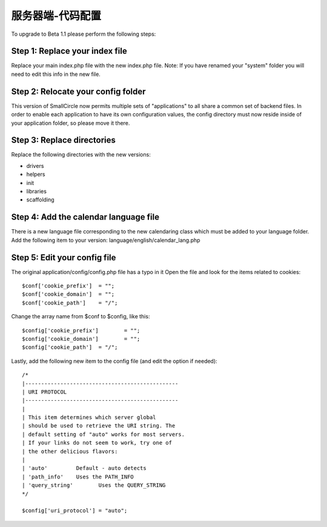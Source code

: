 ###################################
服务器端-代码配置
###################################

To upgrade to Beta 1.1 please perform the following steps:

Step 1: Replace your index file
===============================

Replace your main index.php file with the new index.php file. Note: If
you have renamed your "system" folder you will need to edit this info in
the new file.

Step 2: Relocate your config folder
===================================

This version of SmallCircle now permits multiple sets of "applications"
to all share a common set of backend files. In order to enable each
application to have its own configuration values, the config directory
must now reside inside of your application folder, so please move it
there.

Step 3: Replace directories
===========================

Replace the following directories with the new versions:

-  drivers
-  helpers
-  init
-  libraries
-  scaffolding

Step 4: Add the calendar language file
======================================

There is a new language file corresponding to the new calendaring class
which must be added to your language folder. Add the following item to
your version: language/english/calendar_lang.php

Step 5: Edit your config file
=============================

The original application/config/config.php file has a typo in it Open
the file and look for the items related to cookies::

	$conf['cookie_prefix']	= "";
	$conf['cookie_domain']	= "";
	$conf['cookie_path']	= "/";

Change the array name from $conf to $config, like this::

	$config['cookie_prefix']	= "";
	$config['cookie_domain']	= "";
	$config['cookie_path']	= "/";

Lastly, add the following new item to the config file (and edit the
option if needed)::

	
	/*
	|------------------------------------------------
	| URI PROTOCOL
	|------------------------------------------------
	|
	| This item determines which server global 
	| should be used to retrieve the URI string. The 
	| default setting of "auto" works for most servers.
	| If your links do not seem to work, try one of 
	| the other delicious flavors:
	| 
	| 'auto'	 Default - auto detects
	| 'path_info'	 Uses the PATH_INFO 
	| 'query_string'	Uses the QUERY_STRING
	*/

	$config['uri_protocol']	= "auto";

